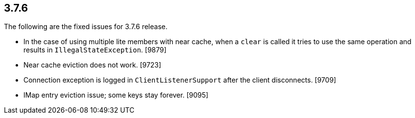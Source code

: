 
== 3.7.6

The following are the fixed issues for 3.7.6 release.

* In the case of using multiple lite members with near cache, when a
`clear` is called it tries to use the same operation and results in
`IllegalStateException`. [9879]
* Near cache eviction does not work. [9723]
* Connection exception is logged in `ClientListenerSupport` after the
client disconnects. [9709]
* IMap entry eviction issue; some keys stay forever. [9095]
